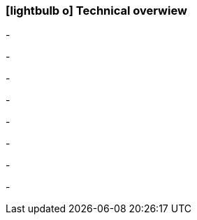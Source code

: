 :linkattrs:

=== icon:lightbulb-o[size=1x,role=black] Technical overwiew ===

[CI, header="Operatingsystem:Linux,Windows"]
-
[CI, header="Backend programming: Java,Groovy"]
-
[CI, header="Webclient:HTML5/Javascript"]
-
[CI, header="Development tools: qooxdoo/Javascript"]
-
[CI, header="Dataaccess: datanucleus"]
-
[CI, header="Prozessengine: activiti"]
-
[CI, header="Integration: apache camel"]
-
[CI, header="Versioning: git"]
-
